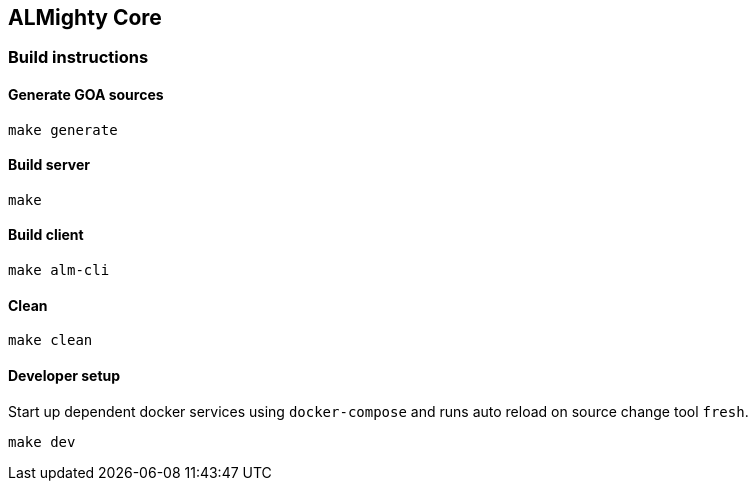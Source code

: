 == ALMighty Core

=== Build instructions

==== Generate GOA sources
[source, console]
----
make generate
----

==== Build server
[source, console]
----
make
----

==== Build client
[source, console]
----
make alm-cli
----

==== Clean
[source, console]
----
make clean
----

==== Developer setup

Start up dependent docker services using `docker-compose` and runs auto reload on source change tool `fresh`.
[source, console]
----
make dev
----

